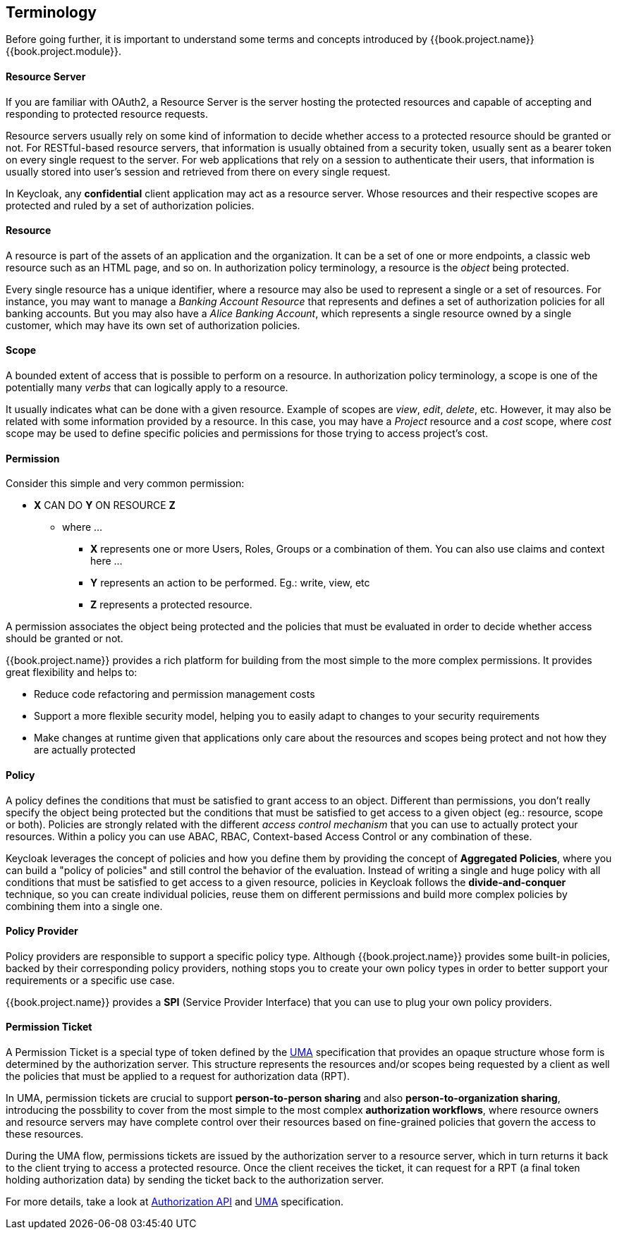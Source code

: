 == Terminology

Before going further, it is important to understand some terms and concepts introduced by {{book.project.name}} {{book.project.module}}.

==== Resource Server

If you are familiar with OAuth2, a Resource Server is the server hosting the protected resources and capable of accepting and responding to protected resource requests.

Resource servers usually rely on some kind of information to decide whether access to a protected resource should be granted or not. For RESTful-based resource servers,
that information is usually obtained from a security token, usually sent as a bearer token on every single request to the server. For web applications that rely on a session to
authenticate their users, that information is usually stored into user's session and retrieved from there on every single request.

In Keycloak, any *confidential* client application may act as a resource server. Whose resources and their respective scopes are
protected and ruled by a set of authorization policies.

==== Resource

A resource is part of the assets of an application and the organization. It can be a set of one or more endpoints, a classic web resource such as an HTML page, and so on.
In authorization policy terminology, a resource is the _object_ being protected.

Every single resource has a unique identifier, where a resource may also be used to represent a single
or a set of resources. For instance, you may want to manage a _Banking Account Resource_ that represents and defines a set of authorization policies for all banking accounts.
But you may also have a _Alice Banking Account_, which represents a single resource owned by a single customer, which may have its own set of authorization policies.

==== Scope

A bounded extent of access that is possible to perform on a resource. In authorization policy
terminology, a scope is one of the potentially many _verbs_ that can logically apply to a resource.

It usually indicates what can be done with a given resource. Example of scopes are _view_,
_edit_, _delete_, etc. However, it may also be related with some information provided by a resource. In this case, you
may have a _Project_ resource and a _cost_ scope, where _cost_ scope may be used to define specific policies
and permissions for those trying to access project's cost.

==== Permission

Consider this simple and very common permission:

* *X* CAN DO *Y* ON RESOURCE *Z*
** where ...
*** *X* represents one or more Users, Roles, Groups or a combination of them. You can also use claims and context here ...
*** *Y* represents an action to be performed. Eg.: write, view, etc
*** *Z* represents a protected resource.

A permission associates the object being protected and the policies that must be evaluated in order to decide whether access should be granted or not.

{{book.project.name}} provides a rich platform for building from the most simple to the more complex permissions. It provides great flexibility and helps to:

* Reduce code refactoring and permission management costs
* Support a more flexible security model, helping you to easily adapt to changes to your security requirements
* Make changes at runtime given that applications only care about the resources and scopes being protect and not how they are actually protected

==== Policy

A policy defines the conditions that must be satisfied to grant access to an object. Different than permissions, you don't really specify the object being protected
but the conditions that must be satisfied to get access to a given object (eg.: resource, scope or both).
Policies are strongly related with the different _access control mechanism_ that you can use to actually protect your resources.
Within a policy you can use ABAC, RBAC, Context-based Access Control or any combination of these.

Keycloak leverages the concept of policies and how you define them by providing the concept of *Aggregated Policies*, where you can build a "policy of policies" and still control the behavior of the evaluation.
Instead of writing a single and huge policy with all conditions that must be satisfied to get access to a given resource, policies in Keycloak follows the *divide-and-conquer* technique,
so you can create individual policies, reuse them on different permissions and build more complex policies by combining them into a single one.

==== Policy Provider

Policy providers are responsible to support a specific policy type. Although {{book.project.name}} provides some built-in policies, backed by their corresponding
policy providers, nothing stops you to create your own policy types in order to better support your requirements or a specific use case.

{{book.project.name}} provides a *SPI* (Service Provider Interface) that you can use to plug your own policy providers.

[[_permission_ticket]]
==== Permission Ticket

A Permission Ticket is a special type of token defined by the https://docs.kantarainitiative.org/uma/rec-uma-core.html[UMA] specification that provides an opaque structure whose form is determined by the authorization server. This
structure represents the resources and/or scopes being requested by a client as well the policies that must be applied to a request for authorization data (RPT).

In UMA, permission tickets are crucial to support *person-to-person sharing* and also *person-to-organization sharing*, introducing the possbility to cover from the most simple to the most complex
*authorization workflows*, where resource owners and resource servers may have complete control over their resources based on fine-grained policies that govern the access to these resources.

During the UMA flow, permissions tickets are issued by the authorization server to a resource server, which in turn returns it back to the client trying to access a protected resource. Once the client
 receives the ticket, it can request for a RPT (a final token holding authorization data) by sending the ticket back to the authorization server.

For more details, take a look at link:../service/authorization/authorization-api.html[Authorization API] and https://docs.kantarainitiative.org/uma/rec-uma-core.html[UMA] specification.